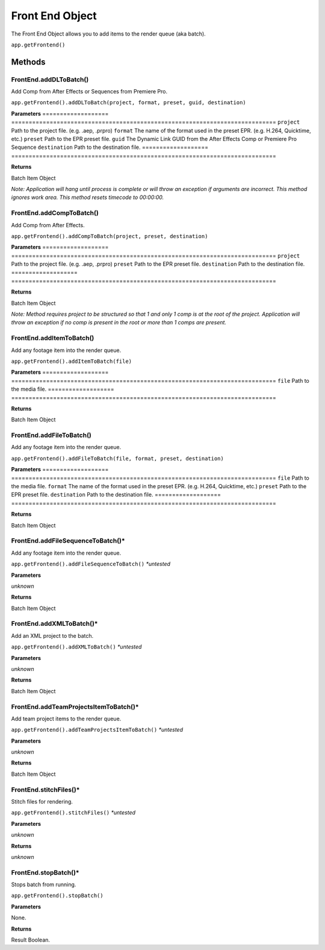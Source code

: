 .. _front-end-object:

Front End Object
=================

The Front End Object allows you to add items to the render queue (aka batch).

``app.getFrontend()``

Methods
-------


FrontEnd.addDLToBatch()
****************************************************************
Add Comp from After Effects or Sequences from Premiere Pro.

``app.getFrontend().addDLToBatch(project, format, preset, guid, destination)``

**Parameters**
===================   ============================================================================
``project``           Path to the project file. (e.g. .aep, .prpro)
``format``            The name of the format used in the preset EPR. (e.g. H.264, Quicktime, etc.)
``preset``            Path to the EPR preset file.
``guid``              The Dynamic Link GUID from the After Effects Comp or Premiere Pro Sequence
``destination``       Path to the destination file.
===================   ============================================================================

**Returns**

Batch Item Object

*Note: Application will hang until process is complete or will throw an exception if arguments
are incorrect. This method ignores work area. This method resets timecode to 00:00:00.*



FrontEnd.addCompToBatch()
****************************************************************
Add Comp from After Effects. 

``app.getFrontend().addCompToBatch(project, preset, destination)``

**Parameters**
===================   ============================================================================
``project``           Path to the project file. (e.g. .aep, .prpro)
``preset``            Path to the EPR preset file.
``destination``       Path to the destination file.
===================   ============================================================================

**Returns**

Batch Item Object

*Note: Method requires project to be structured so that 1 and only 1 comp is at the root of
the project. Application will throw an exception if no comp is present in the root or more 
than 1 comps are present.*



FrontEnd.addItemToBatch()
****************************************************************
Add any footage item into the render queue.

``app.getFrontend().addItemToBatch(file)``

**Parameters**
===================   ============================================================================
``file``              Path to the media file.
===================   ============================================================================

**Returns**

Batch Item Object



FrontEnd.addFileToBatch()
****************************************************************
Add any footage item into the render queue.

``app.getFrontend().addFileToBatch(file, format, preset, destination)``

**Parameters**
===================   ============================================================================
``file``              Path to the media file.
``format``            The name of the format used in the preset EPR. (e.g. H.264, Quicktime, etc.)
``preset``            Path to the EPR preset file.
``destination``       Path to the destination file.
===================   ============================================================================

**Returns**

Batch Item Object


FrontEnd.addFileSequenceToBatch()*
****************************************************************
Add any footage item into the render queue.

``app.getFrontend().addFileSequenceToBatch()`` *\*untested*

**Parameters**

*unknown*

**Returns**

Batch Item Object


FrontEnd.addXMLToBatch()*
****************************************************************
Add an XML project to the batch.

``app.getFrontend().addXMLToBatch()`` *\*untested*

**Parameters**

*unknown*

**Returns**

Batch Item Object


FrontEnd.addTeamProjectsItemToBatch()*
****************************************************************
Add team project items to the render queue.

``app.getFrontend().addTeamProjectsItemToBatch()`` *\*untested*

**Parameters**

*unknown*

**Returns**

Batch Item Object


FrontEnd.stitchFiles()*
****************************************************************
Stitch files for rendering.

``app.getFrontend().stitchFiles()`` *\*untested*

**Parameters**

*unknown*

**Returns**

*unknown*


FrontEnd.stopBatch()*
****************************************************************
Stops batch from running. 

``app.getFrontend().stopBatch()``

**Parameters**

None.

**Returns**

Result Boolean.
